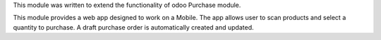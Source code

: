 This module was written to extend the functionality of odoo Purchase module.

This module provides a web app designed to work on a Mobile. The app allows
user to scan products and select a quantity to purchase. A draft purchase order
is automatically created and updated.
